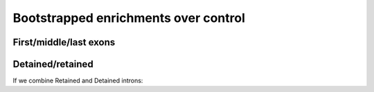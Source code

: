 Bootstrapped enrichments over control
========================================

First/middle/last exons
------------------------

.. report:: NormalisedProfiles.FirstLastExonBoot
   :render: r-ggplot
   :tracks: r(^[^F].+)
   :groupby: all
   :statement: aes(x=grouping, y=log2(ratio), ymax=log2(q0.975), ymin=log2(q0.025)) + geom_errorbar(width=0.5) + geom_point() + facet_wrap(~track, scale="free_y") + theme_bw() + scale_x_discrete(limits=c("first", "CDS", "intron", "last"), labels=c("first", "middle", "intron", "last"), name="Region") + ylab("Enrichment over control")

   Enrichment of proteins over matched control for first/middle/last exons and introns.


Detained/retained
-----------------

.. report:: NormalisedProfiles.DetainedBoot
   :render: r-ggplot
   :tracks: r(^[^F])
   :groupby: all
   :plot-width: 4
   :plot-height: 6
   :statement: aes(x=grouping, y=log2(ratio), ymax=log2(q0.975), ymin=log2(q0.025), col=track) + geom_errorbar(width=0.5) + geom_point() + facet_wrap(~track, scale="free_y", labeller=labeller(track=function(x) gsub("_.+","",x)), ncol=3) +theme_bw(base_size=9)  + ylab(expression(paste(Log[2]," enrichment over control"))) + scale_x_discrete(limits=c("Intron", "Detained", "Retained", "Exon"), name="") + scale_color_manual(values=c("Alyref_FLAG"="#D55E00", "Chtop_FLAG"="#009E73", "Nxf1_FLAG"="#CC79A7", "eIF4A3_GFP"="#E69F00", "PTB_GFP"="#999999", "BTZ_GFP"="#0072B2", "UPF3B_GFP"="#0072B2", "RNPS1_GFP"="#F0E442"), guide=FALSE) + theme(aspect.ratio=1, strip.background=element_blank(), axis.text.x=element_text(angle=45, hjust=1))

   Ratios of factors to their controls for introns, exons and retained/detained introns.


If we combine Retained and Detained introns:

.. report:: NormalisedProfiles.CombinedDeReBoot
   :render: r-ggplot
   :tracks: r(^[^F])
   :groupby: all
   :statement: aes(x=grouping, y=log2(ratio), ymax=log2(q0.975), ymin=log2(q0.025)) + geom_errorbar(width=0.5) + geom_point() + facet_wrap(~track, scale="free_x") + theme_bw(base_size=9)  + ylab(expression(paste(Log[2]," enrichment over control"))) + scale_x_discrete(limits=c("Intron", "Retained", "Exon"), name="")

   Ratios of factors to their controls for introns, exons and retained/detained introns.
